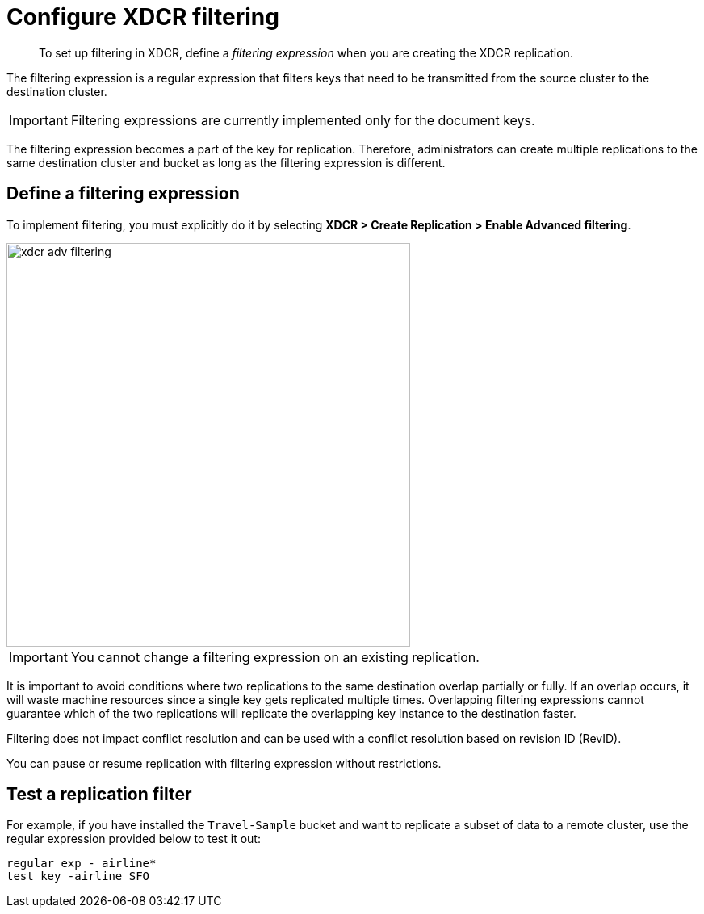 [#topic_wz2_yjf_xq]
= Configure XDCR filtering

[abstract]
To set up filtering in XDCR, define a [.term]_filtering expression_ when you are creating the XDCR replication.

The filtering expression is a regular expression that filters keys that need to be transmitted from the source cluster to the destination cluster.

IMPORTANT: Filtering expressions are currently implemented only for the document keys.

The filtering expression becomes a part of the key for replication.
Therefore, administrators can create multiple replications to the same destination cluster and bucket as long as the filtering expression is different.

== Define a filtering expression

To implement filtering, you must explicitly do it by selecting *XDCR > Create Replication > Enable Advanced filtering*.

[#image_i12_h15_zs]
image::xdcr-adv-filtering.png[,500,align=left]

IMPORTANT: You cannot change a filtering expression on an existing replication.

It is important to avoid conditions where two replications to the same destination overlap partially or fully.
If an overlap occurs, it will waste machine resources since a single key gets replicated multiple times.
Overlapping filtering expressions cannot guarantee which of the two replications will replicate the overlapping key instance to the destination faster.

Filtering does not impact conflict resolution and can be used with a conflict resolution based on revision ID (RevID).

You can pause or resume replication with filtering expression without restrictions.

== Test a replication filter

For example, if you have installed the `Travel-Sample` bucket and want to replicate a subset of data to a remote cluster, use the regular expression provided below to test it out:

----
regular exp - airline*
test key -airline_SFO
----
